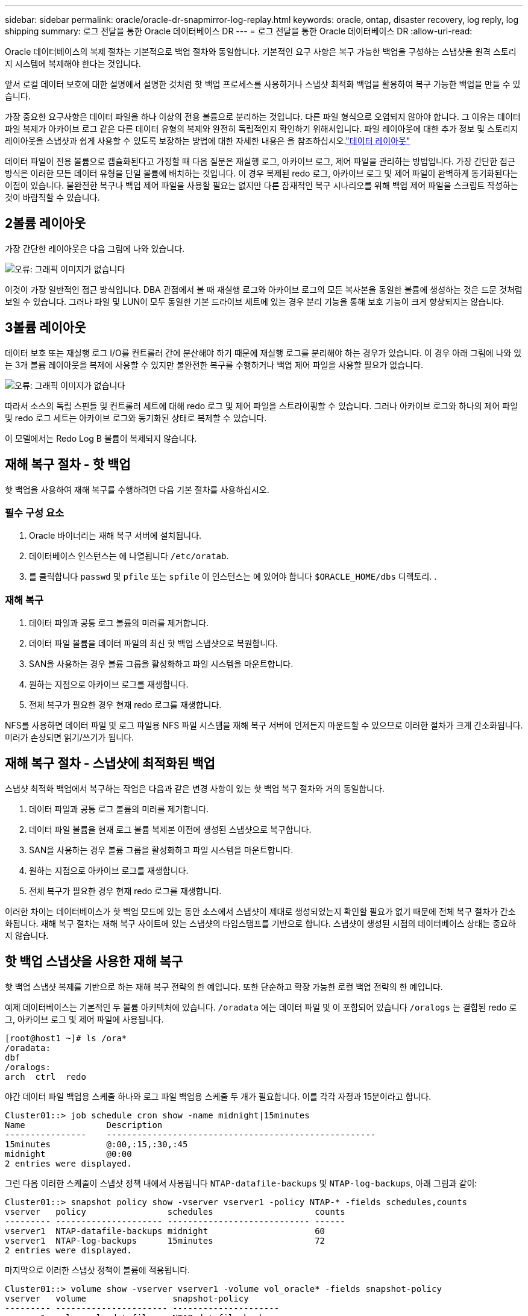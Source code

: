 ---
sidebar: sidebar 
permalink: oracle/oracle-dr-snapmirror-log-replay.html 
keywords: oracle, ontap, disaster recovery, log reply, log shipping 
summary: 로그 전달을 통한 Oracle 데이터베이스 DR 
---
= 로그 전달을 통한 Oracle 데이터베이스 DR
:allow-uri-read: 


[role="lead"]
Oracle 데이터베이스의 복제 절차는 기본적으로 백업 절차와 동일합니다. 기본적인 요구 사항은 복구 가능한 백업을 구성하는 스냅샷을 원격 스토리지 시스템에 복제해야 한다는 것입니다.

앞서 로컬 데이터 보호에 대한 설명에서 설명한 것처럼 핫 백업 프로세스를 사용하거나 스냅샷 최적화 백업을 활용하여 복구 가능한 백업을 만들 수 있습니다.

가장 중요한 요구사항은 데이터 파일을 하나 이상의 전용 볼륨으로 분리하는 것입니다. 다른 파일 형식으로 오염되지 않아야 합니다. 그 이유는 데이터 파일 복제가 아카이브 로그 같은 다른 데이터 유형의 복제와 완전히 독립적인지 확인하기 위해서입니다. 파일 레이아웃에 대한 추가 정보 및 스토리지 레이아웃을 스냅샷과 쉽게 사용할 수 있도록 보장하는 방법에 대한 자세한 내용은 을 참조하십시오.link:oracle-dp-online-backup.html#data-layout["데이터 레이아웃"]

데이터 파일이 전용 볼륨으로 캡슐화된다고 가정할 때 다음 질문은 재실행 로그, 아카이브 로그, 제어 파일을 관리하는 방법입니다. 가장 간단한 접근 방식은 이러한 모든 데이터 유형을 단일 볼륨에 배치하는 것입니다. 이 경우 복제된 redo 로그, 아카이브 로그 및 제어 파일이 완벽하게 동기화된다는 이점이 있습니다. 불완전한 복구나 백업 제어 파일을 사용할 필요는 없지만 다른 잠재적인 복구 시나리오를 위해 백업 제어 파일을 스크립트 작성하는 것이 바람직할 수 있습니다.



== 2볼륨 레이아웃

가장 간단한 레이아웃은 다음 그림에 나와 있습니다.

image:2-volume.png["오류: 그래픽 이미지가 없습니다"]

이것이 가장 일반적인 접근 방식입니다. DBA 관점에서 볼 때 재실행 로그와 아카이브 로그의 모든 복사본을 동일한 볼륨에 생성하는 것은 드문 것처럼 보일 수 있습니다. 그러나 파일 및 LUN이 모두 동일한 기본 드라이브 세트에 있는 경우 분리 기능을 통해 보호 기능이 크게 향상되지는 않습니다.



== 3볼륨 레이아웃

데이터 보호 또는 재실행 로그 I/O를 컨트롤러 간에 분산해야 하기 때문에 재실행 로그를 분리해야 하는 경우가 있습니다. 이 경우 아래 그림에 나와 있는 3개 볼륨 레이아웃을 복제에 사용할 수 있지만 불완전한 복구를 수행하거나 백업 제어 파일을 사용할 필요가 없습니다.

image:3-volume.png["오류: 그래픽 이미지가 없습니다"]

따라서 소스의 독립 스핀들 및 컨트롤러 세트에 대해 redo 로그 및 제어 파일을 스트라이핑할 수 있습니다. 그러나 아카이브 로그와 하나의 제어 파일 및 redo 로그 세트는 아카이브 로그와 동기화된 상태로 복제할 수 있습니다.

이 모델에서는 Redo Log B 볼륨이 복제되지 않습니다.



== 재해 복구 절차 - 핫 백업

핫 백업을 사용하여 재해 복구를 수행하려면 다음 기본 절차를 사용하십시오.



=== 필수 구성 요소

. Oracle 바이너리는 재해 복구 서버에 설치됩니다.
. 데이터베이스 인스턴스는 에 나열됩니다 `/etc/oratab`.
. 를 클릭합니다 `passwd` 및 `pfile` 또는 `spfile` 이 인스턴스는 에 있어야 합니다 `$ORACLE_HOME/dbs` 디렉토리. .




=== 재해 복구

. 데이터 파일과 공통 로그 볼륨의 미러를 제거합니다.
. 데이터 파일 볼륨을 데이터 파일의 최신 핫 백업 스냅샷으로 복원합니다.
. SAN을 사용하는 경우 볼륨 그룹을 활성화하고 파일 시스템을 마운트합니다.
. 원하는 지점으로 아카이브 로그를 재생합니다.
. 전체 복구가 필요한 경우 현재 redo 로그를 재생합니다.


NFS를 사용하면 데이터 파일 및 로그 파일용 NFS 파일 시스템을 재해 복구 서버에 언제든지 마운트할 수 있으므로 이러한 절차가 크게 간소화됩니다. 미러가 손상되면 읽기/쓰기가 됩니다.



== 재해 복구 절차 - 스냅샷에 최적화된 백업

스냅샷 최적화 백업에서 복구하는 작업은 다음과 같은 변경 사항이 있는 핫 백업 복구 절차와 거의 동일합니다.

. 데이터 파일과 공통 로그 볼륨의 미러를 제거합니다.
. 데이터 파일 볼륨을 현재 로그 볼륨 복제본 이전에 생성된 스냅샷으로 복구합니다.
. SAN을 사용하는 경우 볼륨 그룹을 활성화하고 파일 시스템을 마운트합니다.
. 원하는 지점으로 아카이브 로그를 재생합니다.
. 전체 복구가 필요한 경우 현재 redo 로그를 재생합니다.


이러한 차이는 데이터베이스가 핫 백업 모드에 있는 동안 소스에서 스냅샷이 제대로 생성되었는지 확인할 필요가 없기 때문에 전체 복구 절차가 간소화됩니다. 재해 복구 절차는 재해 복구 사이트에 있는 스냅샷의 타임스탬프를 기반으로 합니다. 스냅샷이 생성된 시점의 데이터베이스 상태는 중요하지 않습니다.



== 핫 백업 스냅샷을 사용한 재해 복구

핫 백업 스냅샷 복제를 기반으로 하는 재해 복구 전략의 한 예입니다. 또한 단순하고 확장 가능한 로컬 백업 전략의 한 예입니다.

예제 데이터베이스는 기본적인 두 볼륨 아키텍처에 있습니다. `/oradata` 에는 데이터 파일 및 이 포함되어 있습니다 `/oralogs` 는 결합된 redo 로그, 아카이브 로그 및 제어 파일에 사용됩니다.

....
[root@host1 ~]# ls /ora*
/oradata:
dbf
/oralogs:
arch  ctrl  redo
....
야간 데이터 파일 백업용 스케줄 하나와 로그 파일 백업용 스케줄 두 개가 필요합니다. 이를 각각 자정과 15분이라고 합니다.

....
Cluster01::> job schedule cron show -name midnight|15minutes
Name                Description
----------------    -----------------------------------------------------
15minutes           @:00,:15,:30,:45
midnight            @0:00
2 entries were displayed.
....
그런 다음 이러한 스케줄이 스냅샷 정책 내에서 사용됩니다 `NTAP-datafile-backups` 및 `NTAP-log-backups`, 아래 그림과 같이:

....
Cluster01::> snapshot policy show -vserver vserver1 -policy NTAP-* -fields schedules,counts
vserver   policy                schedules                    counts
--------- --------------------- ---------------------------- ------
vserver1  NTAP-datafile-backups midnight                     60
vserver1  NTAP-log-backups      15minutes                    72
2 entries were displayed.
....
마지막으로 이러한 스냅샷 정책이 볼륨에 적용됩니다.

....
Cluster01::> volume show -vserver vserver1 -volume vol_oracle* -fields snapshot-policy
vserver   volume                 snapshot-policy
--------- ---------------------- ---------------------
vserver1  vol_oracle_datafiles   NTAP-datafile-backups
vserver1  vol_oracle_logs        NTAP-log-backups
....
볼륨의 백업 일정을 정의합니다. 데이터 파일 스냅샷은 자정에 생성되며 60일 동안 유지됩니다. 로그 볼륨에는 15분 간격으로 생성된 72개의 스냅샷이 포함되어 최대 18시간 동안 사용 가능합니다.

그런 다음 데이터 파일 스냅샷이 생성될 때 데이터베이스가 핫 백업 모드인지 확인합니다. 이 작업은 지정된 SID에서 백업 모드를 시작하고 중지하는 몇 가지 기본 인수를 허용하는 작은 스크립트를 사용하여 수행됩니다.

....
58 * * * * /snapomatic/current/smatic.db.ctrl --sid NTAP --startbackup
02 * * * * /snapomatic/current/smatic.db.ctrl --sid NTAP --stopbackup
....
이 단계를 수행하면 자정 스냅샷을 둘러싸고 4분 동안 데이터베이스가 핫 백업 모드에 있게 됩니다.

재해 복구 사이트로의 복제는 다음과 같이 구성됩니다.

....
Cluster01::> snapmirror show -destination-path drvserver1:dr_oracle* -fields source-path,destination-path,schedule
source-path                      destination-path                   schedule
-------------------------------- ---------------------------------- --------
vserver1:vol_oracle_datafiles    drvserver1:dr_oracle_datafiles     6hours
vserver1:vol_oracle_logs         drvserver1:dr_oracle_logs          15minutes
2 entries were displayed.
....
로그 볼륨 대상은 15분마다 업데이트됩니다. 이 경우 RPO는 약 15분입니다. 정확한 업데이트 간격은 업데이트 중에 전송해야 하는 총 데이터 볼륨에 따라 약간 달라집니다.

데이터 파일 볼륨 대상은 6시간 간격으로 업데이트됩니다. RPO 또는 RTO에는 영향을 미치지 않습니다. 재해 복구가 필요한 경우 첫 번째 단계 중 하나는 데이터 파일 볼륨을 핫 백업 스냅샷으로 다시 복원하는 것입니다. 보다 빈번한 업데이트 간격의 목적은 이 볼륨의 전송 속도를 부드럽게 하는 것입니다. 업데이트가 하루에 한 번 예약된 경우 해당 날짜에 누적된 모든 변경 사항을 한 번에 전송해야 합니다. 업데이트가 자주 이루어지므로 하루 종일 변경 내용이 점차 복제됩니다.

재해가 발생할 경우 첫 번째 단계는 두 볼륨의 미러를 분리하는 것입니다.

....
Cluster01::> snapmirror break -destination-path drvserver1:dr_oracle_datafiles -force
Operation succeeded: snapmirror break for destination "drvserver1:dr_oracle_datafiles".
Cluster01::> snapmirror break -destination-path drvserver1:dr_oracle_logs -force
Operation succeeded: snapmirror break for destination "drvserver1:dr_oracle_logs".
Cluster01::>
....
이제 복제본이 읽기-쓰기입니다. 다음 단계는 로그 볼륨의 타임스탬프를 확인하는 것입니다.

....
Cluster01::> snapmirror show -destination-path drvserver1:dr_oracle_logs -field newest-snapshot-timestamp
source-path                destination-path             newest-snapshot-timestamp
-------------------------- ---------------------------- -------------------------
vserver1:vol_oracle_logs   drvserver1:dr_oracle_logs    03/14 13:30:00
....
로그 볼륨의 가장 최근 사본은 3월 14일 13:30:00입니다.

그런 다음 로그 볼륨의 상태 바로 전에 생성된 핫 백업 스냅샷을 식별합니다. 로그 재생 프로세스에는 핫 백업 모드 중에 생성된 모든 아카이브 로그가 필요하므로 이 작업이 필요합니다. 따라서 로그 볼륨 복제본은 핫 백업 이미지보다 오래된 것이어야 합니다. 그렇지 않으면 필요한 로그가 포함되지 않습니다.

....
Cluster01::> snapshot list -vserver drvserver1 -volume dr_oracle_datafiles -fields create-time -snapshot midnight*
vserver   volume                    snapshot                   create-time
--------- ------------------------  -------------------------- ------------------------
drvserver1 dr_oracle_datafiles      midnight.2017-01-14_0000   Sat Jan 14 00:00:00 2017
drvserver1 dr_oracle_datafiles      midnight.2017-01-15_0000   Sun Jan 15 00:00:00 2017
...

drvserver1 dr_oracle_datafiles      midnight.2017-03-12_0000   Sun Mar 12 00:00:00 2017
drvserver1 dr_oracle_datafiles      midnight.2017-03-13_0000   Mon Mar 13 00:00:00 2017
drvserver1 dr_oracle_datafiles      midnight.2017-03-14_0000   Tue Mar 14 00:00:00 2017
60 entries were displayed.
Cluster01::>
....
가장 최근에 생성된 스냅샷은 입니다 `midnight.2017-03-14_0000`. 이 이미지는 데이터 파일의 최신 핫 백업 이미지이며 다음과 같이 복원됩니다.

....
Cluster01::> snapshot restore -vserver drvserver1 -volume dr_oracle_datafiles -snapshot midnight.2017-03-14_0000
Cluster01::>
....
이 단계에서는 이제 데이터베이스를 복구할 수 있습니다. SAN 환경인 경우 다음 단계에는 볼륨 그룹을 활성화하고 파일 시스템을 마운트하는 작업이 포함되며, 이는 쉽게 자동화할 수 있습니다. 이 예에서는 NFS를 사용하기 때문에 파일 시스템이 이미 마운트되어 읽기/쓰기로 전환되어 미러가 손상되는 즉시 마운트하거나 활성화할 필요가 없습니다.

이제 데이터베이스를 원하는 시점으로 복구하거나 복제된 재실행 로그 사본과 관련하여 완전히 복구할 수 있습니다. 이 예에서는 결합된 아카이브 로그, 제어 파일 및 재실행 로그 볼륨의 값을 보여 줍니다. 백업 제어 파일에 의존하거나 로그 파일을 재설정할 필요가 없기 때문에 복구 프로세스가 매우 간단합니다.

....
[oracle@drhost1 ~]$ sqlplus / as sysdba
Connected to an idle instance.
SQL> startup mount;
ORACLE instance started.
Total System Global Area 1610612736 bytes
Fixed Size                  2924928 bytes
Variable Size            1090522752 bytes
Database Buffers          503316480 bytes
Redo Buffers               13848576 bytes
Database mounted.
SQL> recover database until cancel;
ORA-00279: change 1291884 generated at 03/14/2017 12:58:01 needed for thread 1
ORA-00289: suggestion : /oralogs_nfs/arch/1_34_938169986.dbf
ORA-00280: change 1291884 for thread 1 is in sequence #34
Specify log: {<RET>=suggested | filename | AUTO | CANCEL}
auto
ORA-00279: change 1296077 generated at 03/14/2017 15:00:44 needed for thread 1
ORA-00289: suggestion : /oralogs_nfs/arch/1_35_938169986.dbf
ORA-00280: change 1296077 for thread 1 is in sequence #35
ORA-00278: log file '/oralogs_nfs/arch/1_34_938169986.dbf' no longer needed for
this recovery
...
ORA-00279: change 1301407 generated at 03/14/2017 15:01:04 needed for thread 1
ORA-00289: suggestion : /oralogs_nfs/arch/1_40_938169986.dbf
ORA-00280: change 1301407 for thread 1 is in sequence #40
ORA-00278: log file '/oralogs_nfs/arch/1_39_938169986.dbf' no longer needed for
this recovery
ORA-00279: change 1301418 generated at 03/14/2017 15:01:19 needed for thread 1
ORA-00289: suggestion : /oralogs_nfs/arch/1_41_938169986.dbf
ORA-00280: change 1301418 for thread 1 is in sequence #41
ORA-00278: log file '/oralogs_nfs/arch/1_40_938169986.dbf' no longer needed for
this recovery
ORA-00308: cannot open archived log '/oralogs_nfs/arch/1_41_938169986.dbf'
ORA-17503: ksfdopn:4 Failed to open file /oralogs_nfs/arch/1_41_938169986.dbf
ORA-17500: ODM err:File does not exist
SQL> recover database;
Media recovery complete.
SQL> alter database open;
Database altered.
SQL>
....


== 스냅샷 최적화 백업을 통한 재해 복구

스냅샷 최적화 백업을 사용하는 재해 복구 절차는 핫 백업 재해 복구 절차와 거의 동일합니다. 핫 백업 스냅샷 절차와 마찬가지로 기본적으로 재해 복구에서 사용할 수 있도록 백업을 복제하는 로컬 백업 아키텍처의 확장이기도 합니다. 다음 예에서는 자세한 구성 및 복구 절차를 보여 줍니다. 이 예에서는 핫 백업과 스냅샷 최적화 백업의 주요 차이점을 설명합니다.

예제 데이터베이스는 기본적인 두 볼륨 아키텍처에 있습니다. `/oradata` 에는 데이터 파일, 가 포함되어 있습니다 `/oralogs` 는 결합된 redo 로그, 아카이브 로그 및 제어 파일에 사용됩니다.

....
 [root@host2 ~]# ls /ora*
/oradata:
dbf
/oralogs:
arch  ctrl  redo
....
야간 데이터 파일 백업용 스케줄 하나와 로그 파일 백업용 스케줄 두 개가 필요합니다. 이를 각각 자정과 15분이라고 합니다.

....
Cluster01::> job schedule cron show -name midnight|15minutes
Name                Description
----------------    -----------------------------------------------------
15minutes           @:00,:15,:30,:45
midnight            @0:00
2 entries were displayed.
....
그런 다음 이러한 스케줄이 스냅샷 정책 내에서 사용됩니다 `NTAP-datafile-backups` 및 `NTAP-log-backups`, 아래 그림과 같이:

....
Cluster01::> snapshot policy show -vserver vserver2  -policy NTAP-* -fields schedules,counts
vserver   policy                schedules                    counts
--------- --------------------- ---------------------------- ------
vserver2  NTAP-datafile-backups midnight                     60
vserver2  NTAP-log-backups      15minutes                    72
2 entries were displayed.
....
마지막으로 이러한 스냅샷 정책이 볼륨에 적용됩니다.

....
Cluster01::> volume show -vserver vserver2  -volume vol_oracle* -fields snapshot-policy
vserver   volume                 snapshot-policy
--------- ---------------------- ---------------------
vserver2  vol_oracle_datafiles   NTAP-datafile-backups
vserver2  vol_oracle_logs        NTAP-log-backups
....
이렇게 하면 볼륨의 최종 백업 일정이 제어됩니다. 스냅샷은 자정에 생성되며 60일 동안 유지됩니다. 로그 볼륨에는 15분 간격으로 생성된 72개의 스냅샷이 포함되어 최대 18시간 동안 사용 가능합니다.

재해 복구 사이트로의 복제는 다음과 같이 구성됩니다.

....
Cluster01::> snapmirror show -destination-path drvserver2:dr_oracle* -fields source-path,destination-path,schedule
source-path                      destination-path                   schedule
-------------------------------- ---------------------------------- --------
vserver2:vol_oracle_datafiles    drvserver2:dr_oracle_datafiles     6hours
vserver2:vol_oracle_logs         drvserver2:dr_oracle_logs          15minutes
2 entries were displayed.
....
로그 볼륨 대상은 15분마다 업데이트됩니다. 이 경우 RPO는 약 15분이며, 업데이트 중에 전송해야 하는 총 데이터 볼륨에 따라 정확한 업데이트 간격이 약간 달라집니다.

데이터 파일 볼륨 대상은 6시간마다 업데이트됩니다. RPO 또는 RTO에는 영향을 미치지 않습니다. 재해 복구가 필요한 경우 먼저 데이터 파일 볼륨을 핫 백업 스냅샷으로 복원해야 합니다. 보다 빈번한 업데이트 간격의 목적은 이 볼륨의 전송 속도를 부드럽게 하는 것입니다. 업데이트가 하루에 한 번 예약된 경우 해당 날짜에 누적된 모든 변경 사항을 한 번에 전송해야 합니다. 업데이트가 자주 이루어지므로 하루 종일 변경 내용이 점차 복제됩니다.

재해가 발생할 경우 첫 번째 단계는 모든 볼륨의 미러를 분리하는 것입니다.

....
Cluster01::> snapmirror break -destination-path drvserver2:dr_oracle_datafiles -force
Operation succeeded: snapmirror break for destination "drvserver2:dr_oracle_datafiles".
Cluster01::> snapmirror break -destination-path drvserver2:dr_oracle_logs -force
Operation succeeded: snapmirror break for destination "drvserver2:dr_oracle_logs".
Cluster01::>
....
이제 복제본이 읽기-쓰기입니다. 다음 단계는 로그 볼륨의 타임스탬프를 확인하는 것입니다.

....
Cluster01::> snapmirror show -destination-path drvserver2:dr_oracle_logs -field newest-snapshot-timestamp
source-path                destination-path             newest-snapshot-timestamp
-------------------------- ---------------------------- -------------------------
vserver2:vol_oracle_logs   drvserver2:dr_oracle_logs    03/14 13:30:00
....
로그 볼륨의 가장 최근 사본은 3월 14일 13:30입니다. 그런 다음 로그 볼륨의 상태 바로 전에 생성된 데이터 파일 스냅샷을 식별합니다. 로그 재생 프로세스에는 스냅샷 바로 전부터 원하는 복구 지점까지 모든 아카이브 로그가 필요하므로 이 작업이 필요합니다.

....
Cluster01::> snapshot list -vserver drvserver2 -volume dr_oracle_datafiles -fields create-time -snapshot midnight*
vserver   volume                    snapshot                   create-time
--------- ------------------------  -------------------------- ------------------------
drvserver2 dr_oracle_datafiles      midnight.2017-01-14_0000   Sat Jan 14 00:00:00 2017
drvserver2 dr_oracle_datafiles      midnight.2017-01-15_0000   Sun Jan 15 00:00:00 2017
...

drvserver2 dr_oracle_datafiles      midnight.2017-03-12_0000   Sun Mar 12 00:00:00 2017
drvserver2 dr_oracle_datafiles      midnight.2017-03-13_0000   Mon Mar 13 00:00:00 2017
drvserver2 dr_oracle_datafiles      midnight.2017-03-14_0000   Tue Mar 14 00:00:00 2017
60 entries were displayed.
Cluster01::>
....
가장 최근에 생성된 스냅샷은 입니다 `midnight.2017-03-14_0000`. 이 스냅샷을 복원합니다.

....
Cluster01::> snapshot restore -vserver drvserver2 -volume dr_oracle_datafiles -snapshot midnight.2017-03-14_0000
Cluster01::>
....
이제 데이터베이스를 복구할 준비가 되었습니다. SAN 환경에서는 볼륨 그룹을 활성화하고 파일 시스템을 마운트하여 쉽게 자동화할 수 있습니다. 그러나 이 예에서는 NFS를 사용하고 있으므로 미러가 손상된 순간 추가 마운트나 활성화가 필요 없이 파일 시스템이 이미 마운트되어 읽기/쓰기로 전환되었습니다.

이제 데이터베이스를 원하는 시점으로 복구하거나 복제된 재실행 로그 사본과 관련하여 완전히 복구할 수 있습니다. 이 예에서는 결합된 아카이브 로그, 제어 파일 및 재실행 로그 볼륨의 값을 보여 줍니다. 백업 제어 파일에 의존하거나 로그 파일을 재설정할 필요가 없기 때문에 복구 프로세스가 매우 간단합니다.

....
[oracle@drhost2 ~]$ sqlplus / as sysdba
SQL*Plus: Release 12.1.0.2.0 Production on Wed Mar 15 12:26:51 2017
Copyright (c) 1982, 2014, Oracle.  All rights reserved.
Connected to an idle instance.
SQL> startup mount;
ORACLE instance started.
Total System Global Area 1610612736 bytes
Fixed Size                  2924928 bytes
Variable Size            1073745536 bytes
Database Buffers          520093696 bytes
Redo Buffers               13848576 bytes
Database mounted.
SQL> recover automatic;
Media recovery complete.
SQL> alter database open;
Database altered.
SQL>
....